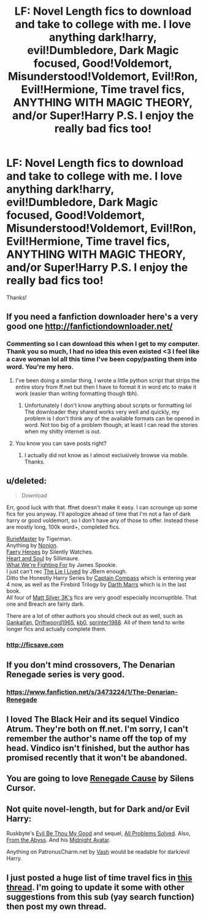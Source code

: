 #+TITLE: LF: Novel Length fics to download and take to college with me. I love anything dark!harry, evil!Dumbledore, Dark Magic focused, Good!Voldemort, Misunderstood!Voldemort, Evil!Ron, Evil!Hermione, Time travel fics, ANYTHING WITH MAGIC THEORY, and/or Super!Harry P.S. I enjoy the really bad fics too!

* LF: Novel Length fics to download and take to college with me. I love anything dark!harry, evil!Dumbledore, Dark Magic focused, Good!Voldemort, Misunderstood!Voldemort, Evil!Ron, Evil!Hermione, Time travel fics, ANYTHING WITH MAGIC THEORY, and/or Super!Harry P.S. I enjoy the really bad fics too!
:PROPERTIES:
:Author: Typical-Geek
:Score: 5
:DateUnix: 1408380669.0
:DateShort: 2014-Aug-18
:FlairText: Request
:END:
Thanks!


** If you need a fanfiction downloader here's a very good one [[http://fanfictiondownloader.net/]]
:PROPERTIES:
:Author: flame7926
:Score: 6
:DateUnix: 1408397392.0
:DateShort: 2014-Aug-19
:END:

*** Commenting so I can download this when I get to my computer. Thank you so much, I had no idea this even existed <3 I feel like a cave woman lol all this time I've been copy/pasting them into word. You're my hero.
:PROPERTIES:
:Author: sditto
:Score: 2
:DateUnix: 1408400393.0
:DateShort: 2014-Aug-19
:END:

**** I've been doing a similar thing, I wrote a little python script that strips the entire story from ff.net but then I have to format it in word etc to make it work (easier than writing formatting though tbh).
:PROPERTIES:
:Author: rippered
:Score: 2
:DateUnix: 1408530592.0
:DateShort: 2014-Aug-20
:END:

***** Unfortunately I don't know anything about scripts or formatting lol The downloader they shared works very well and quickly, my problem is I don't think any of the available formats can be opened in word. Not too big of a problem though; at least I can read the stories when my shitty internet is out.
:PROPERTIES:
:Author: sditto
:Score: 1
:DateUnix: 1408540155.0
:DateShort: 2014-Aug-20
:END:


**** You know you can save posts right?
:PROPERTIES:
:Score: 1
:DateUnix: 1408412163.0
:DateShort: 2014-Aug-19
:END:

***** I actually did not know as I almost exclusively browse via mobile. Thanks.
:PROPERTIES:
:Author: sditto
:Score: 1
:DateUnix: 1408413589.0
:DateShort: 2014-Aug-19
:END:


** u/deleted:
#+begin_quote
  Download
#+end_quote

Err, good luck with that. ffnet doesn't make it easy. I can scrounge up some fics for you anyway. I'll apologize ahead of time that I'm not a fan of dark harry or good voldemort, so I don't have any of those to offer. Instead these are mostly long, 100k word+, completed fics.

[[https://www.fanfiction.net/s/5077573/1/RuneMaster][RuneMaster]] by Tigerman.\\
Anything by [[http://www.fanfiction.net/%7Enonjon][Nonjon]].\\
[[https://www.fanfiction.net/s/8233288/1/Faery-Heroes][Faery Heroes]] by Silently Watches.\\
[[https://www.fanfiction.net/s/5681042/1/Heart-and-Soul][Heart and Soul]] by Sillimaure.\\
[[https://www.fanfiction.net/s/9766604/1/What-We-re-Fighting-For][What We're Fighting For]] by James Spookie.\\
I just can't rec [[https://www.fanfiction.net/s/3384712/1/The-Lie-I-ve-Lived][The Lie I Lived]] by JBern enough.\\
Ditto the Honestly Harry Series by [[https://www.fanfiction.net/u/2818448/Captain-Compass][Captain Compass]] which is entering year 4 now, as well as the Firebird Trilogy by [[https://www.fanfiction.net/u/1229909/Darth-Marrs][Darth Marrs]] which is in the last book.\\
All four of [[https://www.fanfiction.net/u/1490083/Matt-Silver-3k][Matt Silver 3K's]] fics are very good! especially incorruptible. That one and Breach are fairly dark.

There are a lot of other authors you should check out as well, such as [[http://www.fanfiction.net/%7Egankaifan][Gankaifan]], [[http://www.fanfiction.net/%7Edriftwood1965][Driftwoord1965]], [[http://www.fanfiction.net/%7Ekb0][kb0]], [[http://www.fanfiction.net/%7Esprinter1988][sprinter1988]]. All of them tend to write longer fics and actually complete them.
:PROPERTIES:
:Score: 3
:DateUnix: 1408388091.0
:DateShort: 2014-Aug-18
:END:

*** [[http://ficsave.com]]
:PROPERTIES:
:Author: Notosk
:Score: 2
:DateUnix: 1408442978.0
:DateShort: 2014-Aug-19
:END:


** If you don't mind crossovers, The Denarian Renegade series is very good.
:PROPERTIES:
:Author: psi567
:Score: 2
:DateUnix: 1408389443.0
:DateShort: 2014-Aug-18
:END:

*** [[https://www.fanfiction.net/s/3473224/1/The-Denarian-Renegade]]
:PROPERTIES:
:Author: ryanvdb
:Score: 2
:DateUnix: 1408393524.0
:DateShort: 2014-Aug-19
:END:


** I loved The Black Heir and its sequel Vindico Atrum. They're both on ff.net. I'm sorry, I can't remember the author's name off the top of my head. Vindico isn't finished, but the author has promised recently that it won't be abandoned.
:PROPERTIES:
:Score: 2
:DateUnix: 1408592886.0
:DateShort: 2014-Aug-21
:END:


** You are going to love [[https://www.fanfiction.net/s/4714715/1/Renegade-Cause][Renegade Cause]] by Silens Cursor.
:PROPERTIES:
:Score: 1
:DateUnix: 1408386427.0
:DateShort: 2014-Aug-18
:END:


** Not quite novel-length, but for Dark and/or Evil Harry:

Ruskbyte's [[https://www.fanfiction.net/s/2452681/1/Evil-Be-Thou-My-Good][Evil Be Thou My Good]] and sequel, [[https://www.fanfiction.net/s/4446981/1/All-Problems-Solved][All Problems Solved]]. Also, [[https://www.fanfiction.net/s/1106246/1/From-the-Abyss][From the Abyss]]. And his [[https://www.fanfiction.net/s/876824/5/Midnight-Avatar][Midnight Avatar]].

Anything on PatronusCharm.net by [[http://www.patronuscharm.net/u/45/][Vash]] would be readable for dark/evil Harry.
:PROPERTIES:
:Author: truncation_error
:Score: 1
:DateUnix: 1408391763.0
:DateShort: 2014-Aug-19
:END:


** I just posted a huge list of time travel fics in [[http://www.reddit.com/r/HPfanfiction/comments/2d918b/lf_harry_or_harry_others_time_travel_back_in_to/][this thread]]. I'm going to update it some with other suggestions from this sub (yay search function) then post my own thread.
:PROPERTIES:
:Score: 1
:DateUnix: 1408399408.0
:DateShort: 2014-Aug-19
:END:
